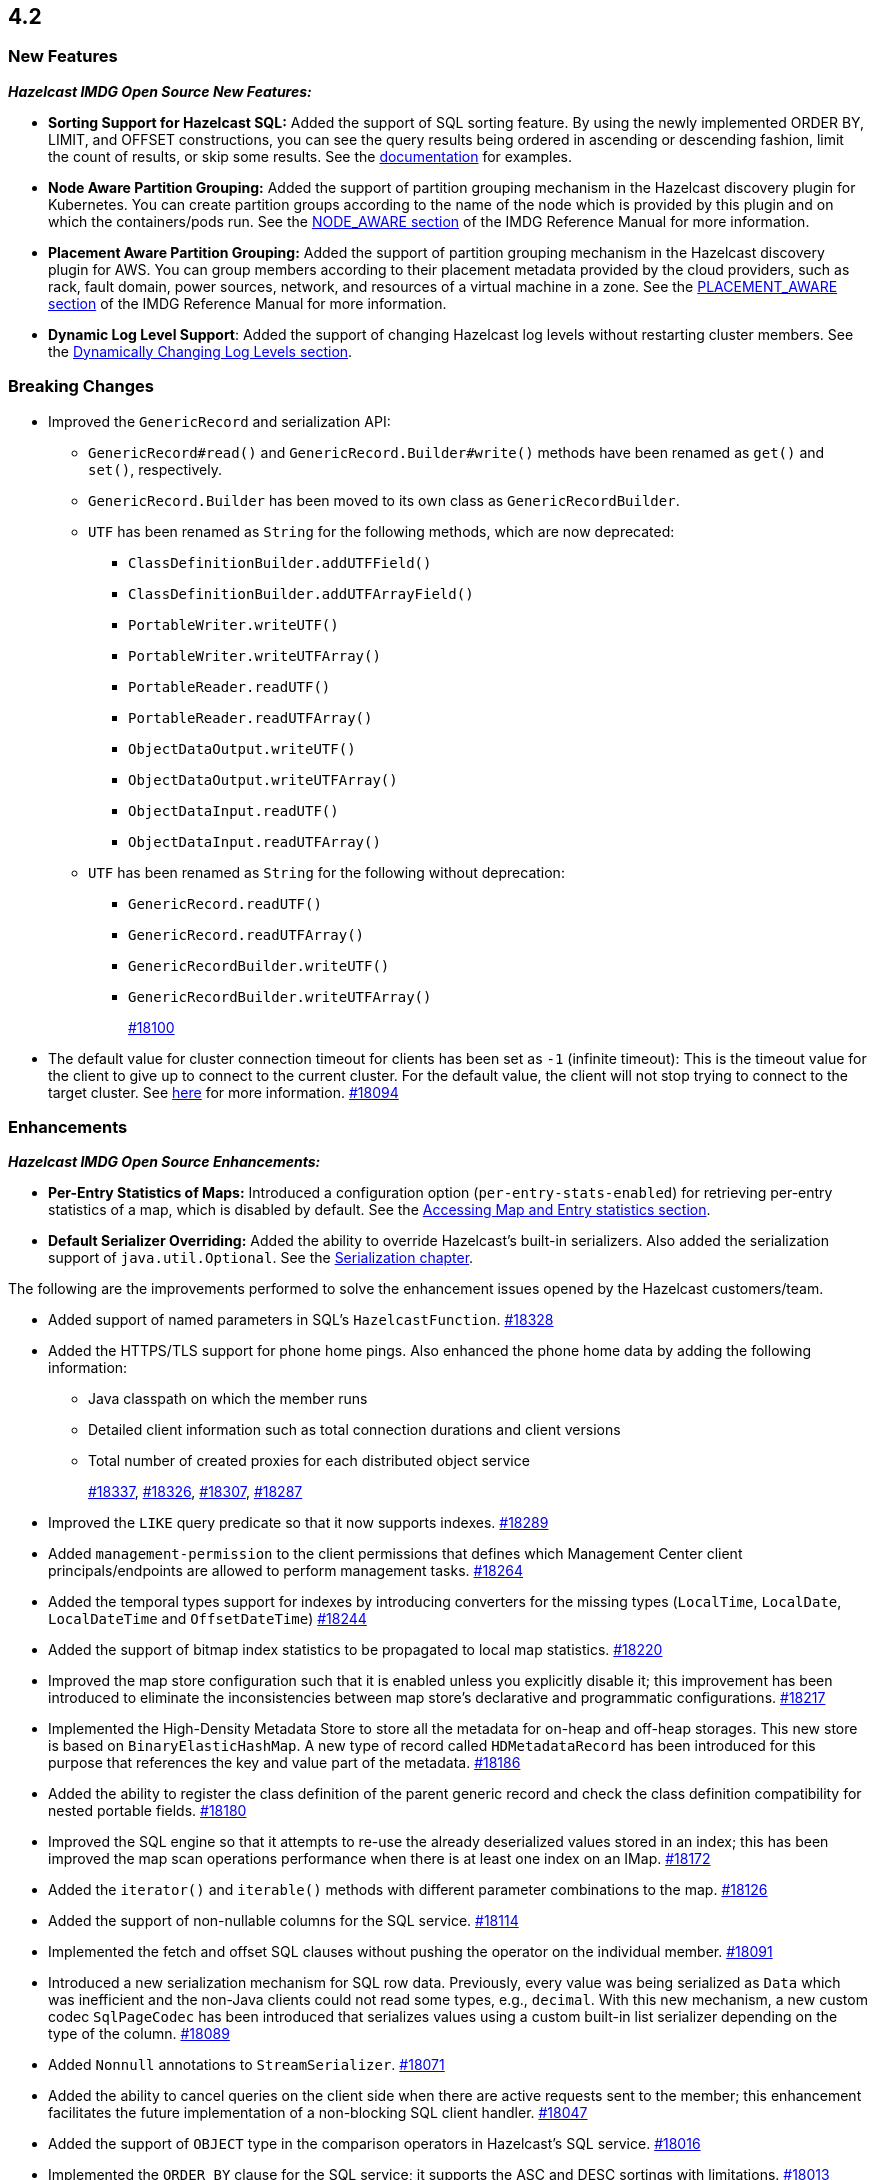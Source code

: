 == 4.2

[[nf-42]]
=== New Features

*_Hazelcast IMDG Open Source New Features:_*

* **Sorting Support for Hazelcast SQL:** Added the support of SQL sorting feature. 
By using the newly implemented ORDER BY, LIMIT, and OFFSET constructions, 
you can see the query results being ordered in ascending or descending fashion, 
limit the count of results, or skip some results. See the
https://docs.hazelcast.com/imdg/4.2/sql/select-statement.html#sorting[documentation] for examples.
* **Node Aware Partition Grouping:** Added the support of
partition grouping mechanism in the Hazelcast discovery plugin for Kubernetes.
You can create partition groups according to the name of the node which is
provided by this plugin and on which the containers/pods run.
See the https://docs.hazelcast.com/imdg/4.2/clusters/partition-group-configuration.html#node-aware-partition-grouping[NODE_AWARE section]
of the IMDG Reference Manual for more information.
* **Placement Aware Partition Grouping:** Added the support of
partition grouping mechanism in the Hazelcast discovery plugin for AWS.
You can group members according to their placement metadata provided by the cloud providers,
such as rack, fault domain, power sources, network, and resources of a virtual machine in a zone.
See the https://docs.hazelcast.com/imdg/4.2/clusters/partition-group-configuration.html#placement-aware[PLACEMENT_AWARE section]
of the IMDG Reference Manual for more information.
* **Dynamic Log Level Support**: Added the support of changing Hazelcast log levels
without restarting cluster members.
See the https://docs.hazelcast.com/imdg/4.2/clusters/logging-configuration.html#dynamically-changing-log-levels[Dynamically Changing Log Levels section].

[[bc-42]]
=== Breaking Changes

* Improved the `GenericRecord` and serialization API:
** `GenericRecord#read()` and `GenericRecord.Builder#write()` methods have been renamed as
`get()`  and `set()`, respectively.
** `GenericRecord.Builder` has been moved to its own class as `GenericRecordBuilder`.
** `UTF` has been renamed as `String` for the following methods, which are now deprecated:
*** `ClassDefinitionBuilder.addUTFField()`
*** `ClassDefinitionBuilder.addUTFArrayField()`
*** `PortableWriter.writeUTF()`
*** `PortableWriter.writeUTFArray()`
*** `PortableReader.readUTF()`
*** `PortableReader.readUTFArray()`
*** `ObjectDataOutput.writeUTF()`
*** `ObjectDataOutput.writeUTFArray()`
*** `ObjectDataInput.readUTF()`
*** `ObjectDataInput.readUTFArray()`
** `UTF` has been renamed as `String` for the following without deprecation:
*** `GenericRecord.readUTF()`
*** `GenericRecord.readUTFArray()`
*** `GenericRecordBuilder.writeUTF()`
*** `GenericRecordBuilder.writeUTFArray()`
+
https://github.com/hazelcast/hazelcast/pull/18100[#18100]
* The default value for cluster connection timeout for clients has been set as `-1` (infinite timeout):
This is the timeout value for the client to give up to connect to the current cluster.
For the default value, the client will not stop trying to connect to the target cluster.
See https://docs.hazelcast.com/imdg/4.2/clients/java.html#configuring-client-connection-retry[here]
for more information.
https://github.com/hazelcast/hazelcast/pull/18094[#18094]

[[enh-42]]
=== Enhancements

*_Hazelcast IMDG Open Source Enhancements:_*

* **Per-Entry Statistics of Maps:** Introduced a configuration option (`per-entry-stats-enabled`)
for retrieving per-entry statistics of a map, which is disabled by default.
See the https://docs.hazelcast.com/imdg/4.2/data-structures/map.html#accessing-entry-statistics[Accessing Map and Entry statistics section].
* **Default Serializer Overriding:** Added the ability to override Hazelcast's built-in serializers.
Also added the serialization support of `java.util.Optional`.
See the https://docs.hazelcast.com/imdg/4.2-snapshot/serialization/serialization.html[Serialization chapter].

The following are the improvements performed to solve the enhancement
issues opened by the Hazelcast customers/team.

* Added support of named parameters in SQL's `HazelcastFunction`.
https://github.com/hazelcast/hazelcast/pull/18328[#18328]
* Added the HTTPS/TLS support for phone home pings. Also enhanced the phone home data
by adding the following information:
** Java classpath on which the member runs
** Detailed client information such as total connection durations and client versions
** Total number of created proxies for each distributed object service
+
https://github.com/hazelcast/hazelcast/pull/18337[#18337],
https://github.com/hazelcast/hazelcast/pull/18326[#18326],
https://github.com/hazelcast/hazelcast/pull/18307[#18307],
https://github.com/hazelcast/hazelcast/pull/18287[#18287]
* Improved the `LIKE` query predicate so that it now supports indexes.
https://github.com/hazelcast/hazelcast/pull/18289[#18289]
* Added `management-permission` to the client permissions that defines which
Management Center client principals/endpoints are allowed to perform management tasks.
https://github.com/hazelcast/hazelcast/pull/18264[#18264]
* Added the temporal types support for indexes by introducing converters
for the missing types (`LocalTime`, `LocalDate`, `LocalDateTime` and `OffsetDateTime`)
https://github.com/hazelcast/hazelcast/pull/18244[#18244]
* Added the support of bitmap index statistics to be propagated to local
map statistics.
https://github.com/hazelcast/hazelcast/pull/18220[#18220]
* Improved the map store configuration such that it is enabled unless
you explicitly disable it; this improvement has been introduced to eliminate
the inconsistencies between map store's declarative and programmatic
configurations.
https://github.com/hazelcast/hazelcast/pull/18217[#18217]
* Implemented the High-Density Metadata Store to store all the metadata
for on-heap and off-heap storages. This new store is based on `BinaryElasticHashMap`.
A new type of record called `HDMetadataRecord` has been introduced for
this purpose that references the key and value part of the metadata.
https://github.com/hazelcast/hazelcast/pull/18186[#18186]
* Added the ability to register the class definition of the parent generic record
and check the class definition compatibility for nested portable fields.
https://github.com/hazelcast/hazelcast/pull/18180[#18180]
* Improved the SQL engine so that it attempts to re-use the already deserialized
values stored in an index; this has been improved the map scan operations
performance when there is at least one index on an IMap.
https://github.com/hazelcast/hazelcast/pull/18172[#18172]
* Added the `iterator()` and `iterable()` methods with different parameter
combinations to the map.
https://github.com/hazelcast/hazelcast/pull/18126[#18126]
* Added the support of non-nullable columns for the SQL service.
https://github.com/hazelcast/hazelcast/pull/18114[#18114]
* Implemented the fetch and offset SQL clauses without
pushing the operator on the individual member.
https://github.com/hazelcast/hazelcast/pull/18091[#18091]
* Introduced a new serialization mechanism for SQL row data. Previously, every value
was being serialized as `Data` which was inefficient and the non-Java clients could not
read some types, e.g., `decimal`. With this new mechanism, a new custom codec `SqlPageCodec`
has been introduced that serializes values using a custom built-in list serializer
depending on the type of the column.
https://github.com/hazelcast/hazelcast/pull/18089[#18089]
* Added `Nonnull` annotations to `StreamSerializer`.
https://github.com/hazelcast/hazelcast/pull/18071[#18071]
* Added the ability to cancel queries on the client side when there are active requests sent to
the member; this enhancement facilitates the future implementation of a non-blocking
SQL client handler.
https://github.com/hazelcast/hazelcast/pull/18047[#18047]
* Added the support of `OBJECT` type in the comparison operators in Hazelcast's SQL service.
https://github.com/hazelcast/hazelcast/pull/18016[#18016]
* Implemented the `ORDER BY` clause for the SQL service; it supports
the ASC and DESC sortings with limitations.
https://github.com/hazelcast/hazelcast/pull/18013[#18013]
* Added the support of `remainder` operation for Hazelcast's SQL service.
https://github.com/hazelcast/hazelcast/pull/17997[#17997]
* Added the support of `NOT LIKE` expression to Hazelcast's SQL service.
https://github.com/hazelcast/hazelcast/pull/17996[#17996]
* Introduced a new SQL threading model to improve its performance.
https://github.com/hazelcast/hazelcast/pull/17985[#17985]
* Introduced the support of schemas for the SQL public API.
https://github.com/hazelcast/hazelcast/pull/17953[#17953]
* Implemented the `IMap.entrySet()` method for the partition ID set.
https://github.com/hazelcast/hazelcast/pull/17937[#17937]
* Improved the discovery by external smart clients in the cloud environments:
the clients now only need to know the address of any member (or that of a load balancer
if members are exposed via load balancer).
https://github.com/hazelcast/hazelcast/pull/17895[#17895]
* Introduced a configuration property to ignore errors during enabling the
XXE protection. This protection works with JAXP 1.5 (Java 7 Update 40) and newer.
When an older JAXP implementation is added to the classpath, e.g., Xerces and Xalan,
an exception is thrown. The newly introduced property, namely `hazelcast.ignoreXxeProtectionFailures`,
allows you to ignore those exceptions.
https://github.com/hazelcast/hazelcast/issues/17839[#17839]
* Added the missing `replicatedmap-permission` support to the XML and YAML
configuration handlers.
https://github.com/hazelcast/hazelcast/pull/17810[#17810]
* Replaced `Charset` with `StandardCharsets` to be used in JSON querying.
https://github.com/hazelcast/hazelcast/pull/17741[#17741]
* Implemented migration listener for the Java client.
https://github.com/hazelcast/hazelcast/pull/17713[#17713]
* Introduced tenant control when creating JCache caches.
https://github.com/hazelcast/hazelcast/pull/17673[#17673]
* Added the `BigDecimal`,`LocalTime`,`LocalDate`,`LocalDateTime`,`OffsetDateTime` types to the Portable Serialization.
https://github.com/hazelcast/hazelcast/pull/17257[#17257]
* Introduced the `unparkAll()` method for event journal read operations.
https://github.com/hazelcast/hazelcast/pull/14081[#14081]

[[fixes-42]]
=== Fixes

* Fixed a regression issue where the locked and expired entry keys could not be
reached over indexes.
https://github.com/hazelcast/hazelcast/pull/18386[#18386]
* Improved the deserialization for indexes: when having multiple indexes on a map,
each time an entry is put in the map and thus to the index, the entry is
deserialized for each index instead just once. This was causing performance issues.
https://github.com/hazelcast/hazelcast/pull/18343[#18343]
* Fixed an issue where SQL's `ORDER BY` statement was failing if the field is indexed
and there are other clauses such as `WHERE` in the query.
https://github.com/hazelcast/hazelcast/pull/18341[#18341]
* Fixed an issue where `GenericRecord` could not be queried when the
in-memory format of the map is `OBJECT`.
https://github.com/hazelcast/hazelcast/issues/18336[#18336]
* Fixed a discrepancy between the behaviors of index-scan and full-scan in maps; the
eviction of the idle map entries was not stable in IMDG 4.x series due to this
discrepancy. 
https://github.com/hazelcast/hazelcast/pull/18334[#18334]
* Fixed an issue where the health monitor was logging no values for
garbage collection metrics.
https://github.com/hazelcast/hazelcast/pull/18317[#18317]
* Fixed an issue that occurred when there is Near Cache configured for both the member and
client sides for the same map and `serialize-keys` option is `false`.
https://github.com/hazelcast/hazelcast/pull/18312[#18312]
* Fixed an issue where the transactions was not throwing `TransactionTimeOutException`
in case of a timeout.
https://github.com/hazelcast/hazelcast/pull/18305[#18305]
* Fixed an issue where Hazelcast IMDG was not picking the `hazelcast.xml`
configuration file from the download package but from the current working
directory where IMDG has been started.
https://github.com/hazelcast/hazelcast/pull/18304[#18304]
* Fixed the race condition occurring during the serialization of writes for the
copy-on-write data structures.
https://github.com/hazelcast/hazelcast/pull/18285[#18285]
* Fixed an issue where the clients, in a blue/green deployment,
were hanging while reconnecting to the alternative cluster due to
mishandling of member list.
https://github.com/hazelcast/hazelcast/pull/18276[#18276]
* Fixed an issue where `CachedQueryEntry` could not be serialized since it didn't
have a default serializer.
https://github.com/hazelcast/hazelcast/pull/18238[#18238]
* Fixed an issue where the Java client was not receiving membership events
in its membership listener when a member with Hot Restart Persistence enabled is restarted.
https://github.com/hazelcast/hazelcast/issues/18234[#18234]
* Fixed a regression issue: when overlapping wildcard configurations
are defined declaratively, the most specific one was inheriting
attributes from the more generic one during parsing.
https://github.com/hazelcast/hazelcast/pull/18187[#18187]
* Fixed an issue where the non-UTF characters in a JSON value was
causing query failures.
https://github.com/hazelcast/hazelcast/pull/18183[#18183]
* Fixed an issue where tasks were not running in parallel when
they are submitted to all the cluster members in some scenarios.
https://github.com/hazelcast/hazelcast/pull/18107[#18107]
* Fixed an issue that prohibited Hazelcast from being used as Tomcat session manager
when it is also deployed in a web application context:
When a client application that uses Hazelcast tries to connect to the Hazelcast cluster and this
application's web sessions are persisted using Hazelcast's Tomcat session manager,
the session manager could not connect to the cluster. This has been
fixed by improving Hazelcast's service loader mechanism.
https://github.com/hazelcast/hazelcast/pull/18103[#18103]
* When the in-memory format of a map is NATIVE and the uploaded user code has missing 
classes (in case the user code deployment feature is used), the resulting exception
could not be seen on the client side when a map query is run. This was causing the
client to hang indefinitely and fixed by improving the failure handling for this case.
https://github.com/hazelcast/hazelcast/pull/18081[#18081]
* Fixed an issue where the queue items were being delivered more than once
when they are reproduced after a member leaves the cluster.
https://github.com/hazelcast/hazelcast/issues/18057[#18057]
* Fixed the syntax for `inMemoryFormat` variable in the `MapConfig.toString()` method.
https://github.com/hazelcast/hazelcast/pull/17976[#17976]
* Fixed a failure which happened when a client is recreated with the same
client failover configuration after creating a map that has the default near cache eviction
configuration.
https://github.com/hazelcast/hazelcast/issues/17952[#17952]
* Fixed several issues when handling the SQL expressions. The fixes
include not relying on Apache Calcite for inference and coercion anymore and
introducing custom operand checker implementations provided by every operator.
https://github.com/hazelcast/hazelcast/pull/17947[#17947]
* Fixed an issue where the metrics for map hits statistics in Management Center
were decreasing as the map entries are being expired.
https://github.com/hazelcast/hazelcast/issues/17930[#17930]
* Fixed an issue where the clients were opening two connections
to the same member when the member is behind a private network.
https://github.com/hazelcast/hazelcast/pull/17844[#17844]
* Fixed an issue where the failures in `SessionAwareSemaphore` was preventing
the acquired permits from their releases.
https://github.com/hazelcast/hazelcast/pull/17826[#17826]
* Fixed an issue where the Javadoc of release methods for
session-aware semaphore structure was incorrectly addressing
"threads" instead of "Hazelcast instances".
https://github.com/hazelcast/hazelcast/pull/17823[#17823]
* Fixed an issue where the `remove()` and `delete()` operations
of maps were not updating the local map statistics.
https://github.com/hazelcast/hazelcast/pull/17771[#17771]
* Fixed the metrics unit for cache statistics to be declared in
microseconds.
https://github.com/hazelcast/hazelcast/pull/17742[#17742]
* Fixed a failure when retrieving the member state before the member becomes ACTIVE
on Kubernetes using Helm charts.
https://github.com/hazelcast/hazelcast/pull/17773[#17773]
* Fixed an issue where the parsing of configurations for some Hazelcast features, such as 
Hot Restart and user code deployment, was
overriding the existing configuration values.
https://github.com/hazelcast/hazelcast/pull/18036[#18036],
https://github.com/hazelcast/hazelcast/pull/18034[#18034],
https://github.com/hazelcast/hazelcast/pull/17675[#17675],
https://github.com/hazelcast/hazelcast/pull/17681[#17681],
https://github.com/hazelcast/hazelcast/pull/17885[#17885],
https://github.com/hazelcast/hazelcast/pull/17917[#17917],
https://github.com/hazelcast/hazelcast/pull/17923[#17923],
https://github.com/hazelcast/hazelcast/pull/17924[#17924],
https://github.com/hazelcast/hazelcast/pull/17940[#17940],
https://github.com/hazelcast/hazelcast/pull/17945[#17945],
https://github.com/hazelcast/hazelcast/pull/17946[#17946],
https://github.com/hazelcast/hazelcast/pull/17875[#17875],
https://github.com/hazelcast/hazelcast/pull/17878[#17878],
https://github.com/hazelcast/hazelcast/pull/17969[#17969],
https://github.com/hazelcast/hazelcast/pull/17971[#17971],
https://github.com/hazelcast/hazelcast/pull/17972[#17972]
* Removed `InetSocketAddressCache` from the Java client code
so that the client can continue to work, while preserving the
behaviors in a Blue/Green Deployment scenario; the Java client was not able
to resolve the new address of a restarted member, e.g., for a setup in Docker environment.
https://github.com/hazelcast/hazelcast/pull/17239[#17239] 

[[rd-42]]
=== Removed/Deprecated Features

* The Symmetric Encryption feature has been deprecated. You can
use the TLS/SSL protocol to establish an encrypted communication
across your Hazelcast cluster.
* The following system properties have been deprecated:
** `hazelcast.partition.group.rack`
** `hazelcast.partition.group.host`
** `hazelcast.hotrestart.free.native.memory.percentage`

[[contributors-42]]
===  Contributors

We would like to thank the contributors from our open source
community who worked on this release:

* https://github.com/lprimak[Lenny Primak]
* https://github.com/petprog[Farinu Taiwo]
* https://github.com/abdullahcevik[Abdullah Cevik]
* https://github.com/peterjot[Piotr Jasina]
* https://github.com/zalintyre[Franz Wimmer]
* https://github.com/sgflt[Lukáš Kvídera]
* https://github.com/alekseybeliyb[Aleksey Kaurov]
* https://github.com/aaronriekenberg[Aaron Riekenberg]
* https://github.com/TomaszGaweda[Tomasz Gaweda]


